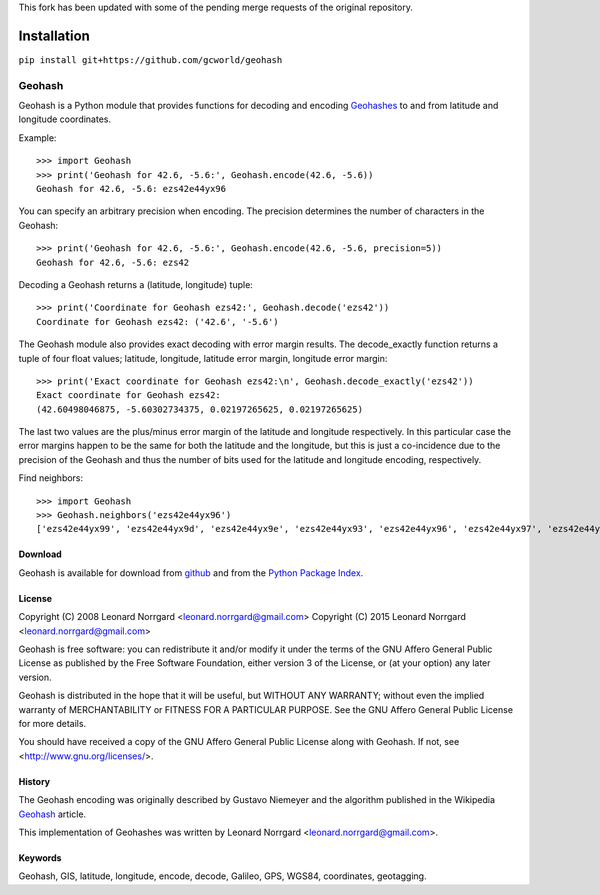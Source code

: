 This fork has been updated with some of the pending merge requests of the original repository.

Installation
------------
``pip install git+https://github.com/gcworld/geohash``

=======
Geohash
=======

Geohash is a Python module that provides functions for decoding and
encoding Geohashes_ to and from latitude and longitude coordinates.

Example::

  >>> import Geohash
  >>> print('Geohash for 42.6, -5.6:', Geohash.encode(42.6, -5.6))
  Geohash for 42.6, -5.6: ezs42e44yx96

You can specify an arbitrary precision when encoding. The precision
determines the number of characters in the Geohash::

  >>> print('Geohash for 42.6, -5.6:', Geohash.encode(42.6, -5.6, precision=5))
  Geohash for 42.6, -5.6: ezs42

Decoding a Geohash returns a (latitude, longitude) tuple::

  >>> print('Coordinate for Geohash ezs42:', Geohash.decode('ezs42'))
  Coordinate for Geohash ezs42: ('42.6', '-5.6')

The Geohash module also provides exact decoding with error margin
results. The decode_exactly function returns a tuple of four float
values; latitude, longitude, latitude error margin, longitude error
margin::

  >>> print('Exact coordinate for Geohash ezs42:\n', Geohash.decode_exactly('ezs42'))
  Exact coordinate for Geohash ezs42:
  (42.60498046875, -5.60302734375, 0.02197265625, 0.02197265625)

The last two values are the plus/minus error margin of the latitude
and longitude respectively. In this particular case the error margins
happen to be the same for both the latitude and the longitude, but
this is just a co-incidence due to the precision of the Geohash and
thus the number of bits used for the latitude and longitude encoding,
respectively.

Find neighbors::

  >>> import Geohash
  >>> Geohash.neighbors('ezs42e44yx96')
  ['ezs42e44yx99', 'ezs42e44yx9d', 'ezs42e44yx9e', 'ezs42e44yx93', 'ezs42e44yx96', 'ezs42e44yx97', 'ezs42e44yx91', 'ezs42e44yx94', 'ezs42e44yx95']

Download
========

Geohash is available for download from github_ and from the `Python Package Index`_.

License
=======

Copyright (C) 2008 Leonard Norrgard <leonard.norrgard@gmail.com>
Copyright (C) 2015 Leonard Norrgard <leonard.norrgard@gmail.com>

Geohash is free software: you can redistribute it and/or modify it
under the terms of the GNU Affero General Public License as published
by the Free Software Foundation, either version 3 of the License, or
(at your option) any later version.

Geohash is distributed in the hope that it will be useful, but WITHOUT
ANY WARRANTY; without even the implied warranty of MERCHANTABILITY or
FITNESS FOR A PARTICULAR PURPOSE.  See the GNU Affero General Public
License for more details.

You should have received a copy of the GNU Affero General Public
License along with Geohash.  If not, see
<http://www.gnu.org/licenses/>.

History
=======

The Geohash encoding was originally described by Gustavo Niemeyer and
the algorithm published in the Wikipedia Geohash_ article.

This implementation of Geohashes was written by Leonard Norrgard
<leonard.norrgard@gmail.com>.

Keywords
========

Geohash, GIS, latitude, longitude, encode, decode, Galileo, GPS, WGS84, coordinates, geotagging.

.. _Geohashes: http://en.wikipedia.org/wiki/Geohash
.. _github: https://github.com/vinsci/geohash/archive/master.zip
.. _Python package index: http://pypi.python.org
.. _Geohash: http://en.wikipedia.org/wiki/Geohash

.. Local Variables:
.. mode:rst
.. End:
